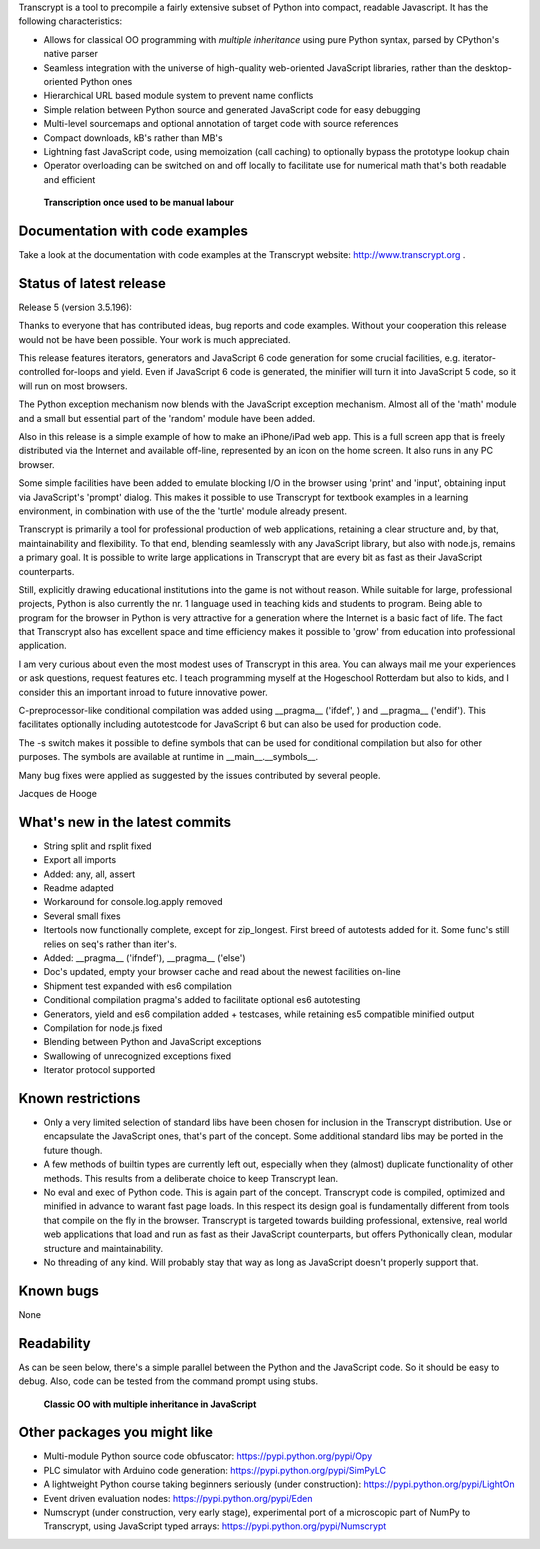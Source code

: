 Transcrypt is a tool to precompile a fairly extensive subset of Python into compact, readable Javascript. It has the following characteristics:

- Allows for classical OO programming with *multiple inheritance* using pure Python syntax, parsed by CPython's native parser
- Seamless integration with the universe of high-quality web-oriented JavaScript libraries, rather than the desktop-oriented Python ones
- Hierarchical URL based module system to prevent name conflicts
- Simple relation between Python source and generated JavaScript code for easy debugging
- Multi-level sourcemaps and optional annotation of target code with source references
- Compact downloads, kB's rather than MB's
- Lightning fast JavaScript code, using memoization (call caching) to optionally bypass the prototype lookup chain
- Operator overloading can be switched on and off locally to facilitate use for numerical math that's both readable and efficient

.. figure:: http://www.transcrypt.org/illustrations/logo_white_small.png
	:alt: Logo
	
	**Transcription once used to be manual labour**
	
Documentation with code examples
================================

Take a look at the documentation with code examples at the Transcrypt website: http://www.transcrypt.org .

Status of latest release
========================

Release 5 (version 3.5.196):

Thanks to everyone that has contributed ideas, bug reports and code examples. Without your cooperation this release would not be have been possible. Your work is much appreciated.

This release features iterators, generators and JavaScript 6 code generation for some crucial facilities, e.g. iterator-controlled for-loops and yield. Even if JavaScript 6 code is generated, the minifier will turn it into JavaScript 5 code, so it will run on most browsers.

The Python exception mechanism now blends with the JavaScript exception mechanism.
Almost all of the 'math' module and a small but essential part of the 'random' module have been added.

Also in this release is a simple example of how to make an iPhone/iPad web app. This is a full screen app that is freely distributed via the Internet and available off-line, represented by an icon on the home screen. It also runs in any PC browser.

Some simple facilities have been added to emulate blocking I/O in the browser using 'print' and 'input', obtaining input via JavaScript's 'prompt' dialog. This makes it possible to use Transcrypt for textbook examples in a learning environment, in combination with use of the the 'turtle' module already present.

Transcrypt is primarily a tool for professional production of web applications, retaining a clear structure and, by that, maintainability and flexibility. To that end, blending seamlessly with any JavaScript library, but also with node.js, remains a primary goal. It is possible to write large applications in Transcrypt that are every bit as fast as their JavaScript counterparts.

Still, explicitly drawing educational institutions into the game is not without reason. While suitable for large, professional projects, Python is also currently the nr. 1 language used in teaching kids and students to program. Being able to program for the browser in Python is very attractive for a generation where the Internet is a basic fact of life. The fact that Transcrypt also has excellent space and time efficiency makes it possible to 'grow' from education into professional application.

I am very curious about even the most modest uses of Transcrypt in this area. You can always mail me your experiences or ask questions, request features etc. I teach programming myself at the Hogeschool Rotterdam but also to kids, and I consider this an important inroad to future innovative power.

C-preprocessor-like conditional compilation was added using __pragma__ ('ifdef', ) and __pragma__ ('endif'). This facilitates optionally including autotestcode for JavaScript 6 but can also be used for production code.

The -s switch makes it possible to define symbols that can be used for conditional compilation but also for other purposes. The symbols are available at runtime in __main__.__symbols__.

Many bug fixes were applied as suggested by the issues contributed by several people.

Jacques de Hooge

What's new in the latest commits
================================

- String split and rsplit fixed
- Export all imports
- Added: any, all, assert
- Readme adapted
- Workaround for console.log.apply removed
- Several small fixes
- Itertools now functionally complete, except for zip_longest. First breed of autotests added for it. Some func's still relies on seq's rather than iter's.
- Added: __pragma__ ('ifndef'), __pragma__ ('else')
- Doc's updated, empty your browser cache and read about the newest facilities on-line
- Shipment test expanded with es6 compilation
- Conditional compilation pragma's added to facilitate optional es6 autotesting
- Generators, yield and es6 compilation added + testcases, while retaining es5 compatible minified output
- Compilation for node.js fixed
- Blending between Python and JavaScript exceptions
- Swallowing of unrecognized exceptions fixed
- Iterator protocol supported

Known restrictions
==================

- Only a very limited selection of standard libs have been chosen for inclusion in the Transcrypt distribution. Use or encapsulate the JavaScript ones, that's part of the concept. Some additional standard libs may be ported in the future though.
- A few methods of builtin types are currently left out, especially when they (almost) duplicate functionality of other methods. This results from a deliberate choice to keep Transcrypt lean.
- No eval and exec of Python code. This is again part of the concept. Transcrypt code is compiled, optimized and minified in advance to warant fast page loads. In this respect its design goal is fundamentally different from tools that compile on the fly in the browser. Transcrypt is targeted towards building professional, extensive, real world web applications that load and run as fast as their JavaScript counterparts, but offers Pythonically clean, modular structure and maintainability.
- No threading of any kind. Will probably stay that way as long as JavaScript doesn't properly support that.

Known bugs
==========

None

Readability
===========

As can be seen below, there's a simple parallel between the Python and the JavaScript code.
So it should be easy to debug.
Also, code can be tested from the command prompt using stubs.

.. figure:: http://www.transcrypt.org/illustrations/class_compare.png
	:alt: Screenshot of Python versus JavaScript code
	
	**Classic OO with multiple inheritance in JavaScript**

Other packages you might like
=============================

- Multi-module Python source code obfuscator: https://pypi.python.org/pypi/Opy
- PLC simulator with Arduino code generation: https://pypi.python.org/pypi/SimPyLC
- A lightweight Python course taking beginners seriously (under construction): https://pypi.python.org/pypi/LightOn
- Event driven evaluation nodes: https://pypi.python.org/pypi/Eden
- Numscrypt (under construction, very early stage), experimental port of a microscopic part of NumPy to Transcrypt, using JavaScript typed arrays: https://pypi.python.org/pypi/Numscrypt
